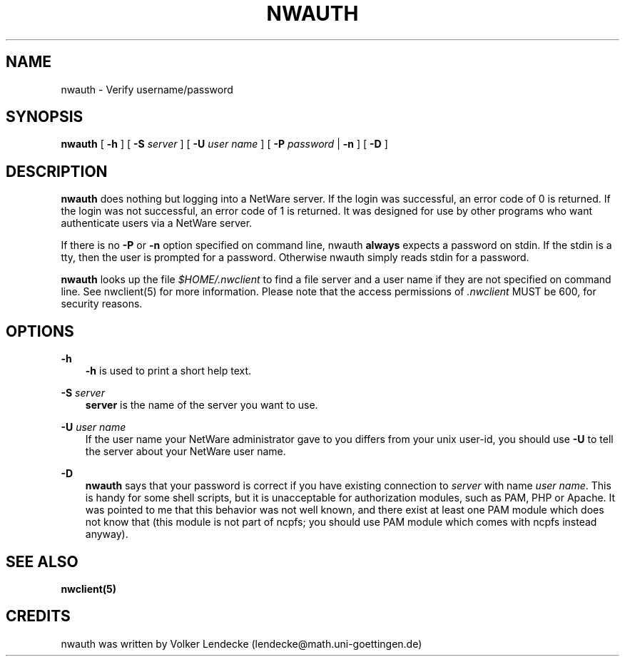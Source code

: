 .TH NWAUTH 1 10/27/1996 nwauth nwauth
.SH NAME
nwauth \- Verify username/password
.SH SYNOPSIS
.B nwauth
[ \fB-h\fP ] [ \fB-S\fP \fIserver\fP ] [ \fB-U\fP \fIuser name\fP ] [ \fB-P\fP \fIpassword\fP | \fB-n\fP ] [ \fB-D\fP ]
.SH DESCRIPTION
\fBnwauth\fP 
does nothing but logging into a NetWare server. If the login was
successful, an error code of 0 is returned. If the login was not
successful, an error code of 1 is returned. It was designed for
use by other programs who want authenticate users via a NetWare
server.

If there is no \fB-P\fP or \fB-n\fP option specified on command line,
nwauth \fBalways\fP expects a password on stdin. If the stdin is a tty, 
then the user is prompted for a password. Otherwise nwauth simply reads 
stdin for a password.

.B nwauth
looks up the file \fI$HOME/.nwclient\fP to find a file server and 
a user name if they are not specified on command line. See nwclient(5) 
for more information. Please note that the access permissions of \fI.nwclient\fP
MUST be 600, for security reasons.

.SH OPTIONS

.B -h
.RS 3
.B -h
is used to print a short help text.
.RE

.B -S
.I server
.RS 3
.B server
is the name of the server you want to use.
.RE

.B -U
.I user name
.RS 3
If the user name your NetWare administrator gave to you differs
from your unix user-id, you should use
.B -U
to tell the server about your NetWare user name.
.RE

.B -D
.RS 3
\fBnwauth\fP says that your password is correct if you have existing
connection to \fIserver\fP with name \fIuser name\fP. This is handy
for some shell scripts, but it is unacceptable for authorization
modules, such as PAM, PHP or Apache. It was pointed to me that
this behavior was not well known, and there exist at least one PAM
module which does not know that (this module is not part of ncpfs; you
should use PAM module which comes with ncpfs instead anyway).
.RE
.SH SEE ALSO
.B nwclient(5)

.SH CREDITS
nwauth was written by Volker Lendecke (lendecke@math.uni-goettingen.de)
